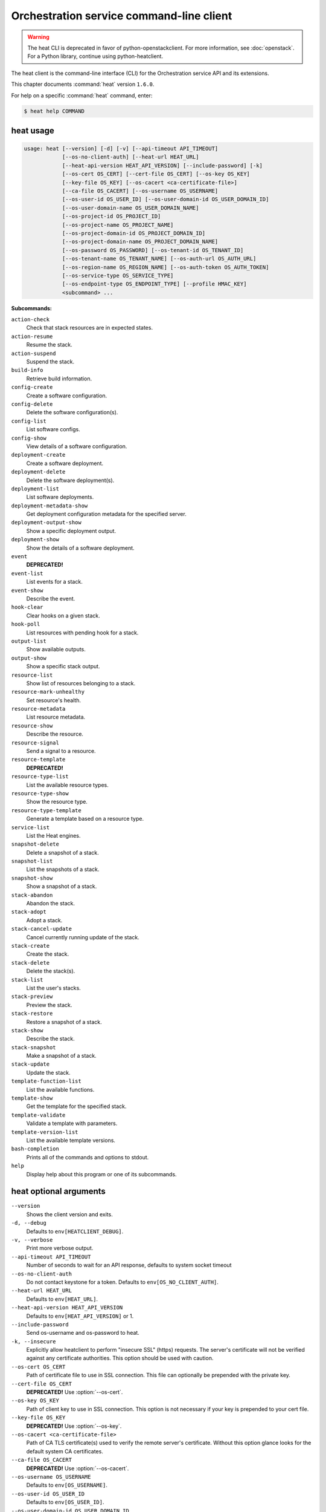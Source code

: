 .. ##  WARNING  #####################################
.. This file is tool-generated. Do not edit manually.
.. ##################################################

=========================================
Orchestration service command-line client
=========================================

.. warning::

   The heat CLI is deprecated
   in favor of python-openstackclient.
   For more information, see :doc:`openstack`.
   For a Python library, continue using
   python-heatclient.

The heat client is the command-line interface (CLI) for
the Orchestration service API and its extensions.

This chapter documents :command:`heat` version ``1.6.0``.

For help on a specific :command:`heat` command, enter:

.. code-block:: console

   $ heat help COMMAND

.. _heat_command_usage:

heat usage
~~~~~~~~~~

.. code-block:: console

   usage: heat [--version] [-d] [-v] [--api-timeout API_TIMEOUT]
               [--os-no-client-auth] [--heat-url HEAT_URL]
               [--heat-api-version HEAT_API_VERSION] [--include-password] [-k]
               [--os-cert OS_CERT] [--cert-file OS_CERT] [--os-key OS_KEY]
               [--key-file OS_KEY] [--os-cacert <ca-certificate-file>]
               [--ca-file OS_CACERT] [--os-username OS_USERNAME]
               [--os-user-id OS_USER_ID] [--os-user-domain-id OS_USER_DOMAIN_ID]
               [--os-user-domain-name OS_USER_DOMAIN_NAME]
               [--os-project-id OS_PROJECT_ID]
               [--os-project-name OS_PROJECT_NAME]
               [--os-project-domain-id OS_PROJECT_DOMAIN_ID]
               [--os-project-domain-name OS_PROJECT_DOMAIN_NAME]
               [--os-password OS_PASSWORD] [--os-tenant-id OS_TENANT_ID]
               [--os-tenant-name OS_TENANT_NAME] [--os-auth-url OS_AUTH_URL]
               [--os-region-name OS_REGION_NAME] [--os-auth-token OS_AUTH_TOKEN]
               [--os-service-type OS_SERVICE_TYPE]
               [--os-endpoint-type OS_ENDPOINT_TYPE] [--profile HMAC_KEY]
               <subcommand> ...

**Subcommands:**

``action-check``
  Check that stack resources are in expected states.

``action-resume``
  Resume the stack.

``action-suspend``
  Suspend the stack.

``build-info``
  Retrieve build information.

``config-create``
  Create a software configuration.

``config-delete``
  Delete the software configuration(s).

``config-list``
  List software configs.

``config-show``
  View details of a software configuration.

``deployment-create``
  Create a software deployment.

``deployment-delete``
  Delete the software deployment(s).

``deployment-list``
  List software deployments.

``deployment-metadata-show``
  Get deployment configuration metadata for the
  specified server.

``deployment-output-show``
  Show a specific deployment output.

``deployment-show``
  Show the details of a software deployment.

``event``
  **DEPRECATED!**

``event-list``
  List events for a stack.

``event-show``
  Describe the event.

``hook-clear``
  Clear hooks on a given stack.

``hook-poll``
  List resources with pending hook for a stack.

``output-list``
  Show available outputs.

``output-show``
  Show a specific stack output.

``resource-list``
  Show list of resources belonging to a stack.

``resource-mark-unhealthy``
  Set resource's health.

``resource-metadata``
  List resource metadata.

``resource-show``
  Describe the resource.

``resource-signal``
  Send a signal to a resource.

``resource-template``
  **DEPRECATED!**

``resource-type-list``
  List the available resource types.

``resource-type-show``
  Show the resource type.

``resource-type-template``
  Generate a template based on a resource type.

``service-list``
  List the Heat engines.

``snapshot-delete``
  Delete a snapshot of a stack.

``snapshot-list``
  List the snapshots of a stack.

``snapshot-show``
  Show a snapshot of a stack.

``stack-abandon``
  Abandon the stack.

``stack-adopt``
  Adopt a stack.

``stack-cancel-update``
  Cancel currently running update of the stack.

``stack-create``
  Create the stack.

``stack-delete``
  Delete the stack(s).

``stack-list``
  List the user's stacks.

``stack-preview``
  Preview the stack.

``stack-restore``
  Restore a snapshot of a stack.

``stack-show``
  Describe the stack.

``stack-snapshot``
  Make a snapshot of a stack.

``stack-update``
  Update the stack.

``template-function-list``
  List the available functions.

``template-show``
  Get the template for the specified stack.

``template-validate``
  Validate a template with parameters.

``template-version-list``
  List the available template versions.

``bash-completion``
  Prints all of the commands and options to stdout.

``help``
  Display help about this program or one of its
  subcommands.

.. _heat_command_options:

heat optional arguments
~~~~~~~~~~~~~~~~~~~~~~~

``--version``
  Shows the client version and exits.

``-d, --debug``
  Defaults to ``env[HEATCLIENT_DEBUG]``.

``-v, --verbose``
  Print more verbose output.

``--api-timeout API_TIMEOUT``
  Number of seconds to wait for an API response,
  defaults to system socket timeout

``--os-no-client-auth``
  Do not contact keystone for a token. Defaults to
  ``env[OS_NO_CLIENT_AUTH]``.

``--heat-url HEAT_URL``
  Defaults to ``env[HEAT_URL]``.

``--heat-api-version HEAT_API_VERSION``
  Defaults to ``env[HEAT_API_VERSION]`` or 1.

``--include-password``
  Send os-username and os-password to heat.

``-k, --insecure``
  Explicitly allow heatclient to perform "insecure SSL"
  (https) requests. The server's certificate will not be
  verified against any certificate authorities. This
  option should be used with caution.

``--os-cert OS_CERT``
  Path of certificate file to use in SSL connection.
  This file can optionally be prepended with the private
  key.

``--cert-file OS_CERT``
  **DEPRECATED!** Use :option:`--os-cert`.

``--os-key OS_KEY``
  Path of client key to use in SSL connection. This
  option is not necessary if your key is prepended to
  your cert file.

``--key-file OS_KEY``
  **DEPRECATED!** Use :option:`--os-key`.

``--os-cacert <ca-certificate-file>``
  Path of CA TLS certificate(s) used to verify the
  remote server's certificate. Without this option
  glance looks for the default system CA certificates.

``--ca-file OS_CACERT``
  **DEPRECATED!** Use :option:`--os-cacert`.

``--os-username OS_USERNAME``
  Defaults to ``env[OS_USERNAME]``.

``--os-user-id OS_USER_ID``
  Defaults to ``env[OS_USER_ID]``.

``--os-user-domain-id OS_USER_DOMAIN_ID``
  Defaults to ``env[OS_USER_DOMAIN_ID]``.

``--os-user-domain-name OS_USER_DOMAIN_NAME``
  Defaults to ``env[OS_USER_DOMAIN_NAME]``.

``--os-project-id OS_PROJECT_ID``
  Another way to specify tenant ID. This option is
  mutually exclusive with :option:`--os-tenant-id`. Defaults to
  ``env[OS_PROJECT_ID]``.

``--os-project-name OS_PROJECT_NAME``
  Another way to specify tenant name. This option is
  mutually exclusive with :option:`--os-tenant-name`. Defaults to
  ``env[OS_PROJECT_NAME]``.

``--os-project-domain-id OS_PROJECT_DOMAIN_ID``
  Defaults to ``env[OS_PROJECT_DOMAIN_ID]``.

``--os-project-domain-name OS_PROJECT_DOMAIN_NAME``
  Defaults to ``env[OS_PROJECT_DOMAIN_NAME]``.

``--os-password OS_PASSWORD``
  Defaults to ``env[OS_PASSWORD]``.

``--os-tenant-id OS_TENANT_ID``
  Defaults to ``env[OS_TENANT_ID]``.

``--os-tenant-name OS_TENANT_NAME``
  Defaults to ``env[OS_TENANT_NAME]``.

``--os-auth-url OS_AUTH_URL``
  Defaults to ``env[OS_AUTH_URL]``.

``--os-region-name OS_REGION_NAME``
  Defaults to ``env[OS_REGION_NAME]``.

``--os-auth-token OS_AUTH_TOKEN``
  Defaults to ``env[OS_AUTH_TOKEN]``.

``--os-service-type OS_SERVICE_TYPE``
  Defaults to ``env[OS_SERVICE_TYPE]``.

``--os-endpoint-type OS_ENDPOINT_TYPE``
  Defaults to ``env[OS_ENDPOINT_TYPE]``.

``--profile HMAC_KEY``
  HMAC key to use for encrypting context data for
  performance profiling of operation. This key should be
  the value of HMAC key configured in osprofiler
  middleware in heat, it is specified in the paste
  configuration (/etc/heat/api-paste.ini). Without the
  key, profiling will not be triggered even if
  osprofiler is enabled on server side.

.. _heat_action-check:

heat action-check
-----------------

.. code-block:: console

   usage: heat action-check <NAME or ID>

Check that stack resources are in expected states.

**Positional arguments:**

``<NAME or ID>``
  Name or ID of stack to check.

.. _heat_action-resume:

heat action-resume
------------------

.. code-block:: console

   usage: heat action-resume <NAME or ID>

Resume the stack.

**Positional arguments:**

``<NAME or ID>``
  Name or ID of stack to resume.

.. _heat_action-suspend:

heat action-suspend
-------------------

.. code-block:: console

   usage: heat action-suspend <NAME or ID>

Suspend the stack.

**Positional arguments:**

``<NAME or ID>``
  Name or ID of stack to suspend.

.. _heat_build-info:

heat build-info
---------------

.. code-block:: console

   usage: heat build-info

Retrieve build information.

.. _heat_config-create:

heat config-create
------------------

.. code-block:: console

   usage: heat config-create [-f <FILE or URL>] [-c <FILE or URL>]
                             [-g <GROUP_NAME>]
                             <CONFIG_NAME>

Create a software configuration.

**Positional arguments:**

``<CONFIG_NAME>``
  Name of the configuration to create.

**Optional arguments:**

``-f <FILE or URL>, --definition-file <FILE or URL>``
  Path to JSON/YAML containing map defining <inputs>,
  <outputs>, and <options>.

``-c <FILE or URL>, --config-file <FILE or URL>``
  Path to configuration script/data.

``-g <GROUP_NAME>, --group <GROUP_NAME>``
  Group name of configuration tool expected by the
  config.

.. _heat_config-delete:

heat config-delete
------------------

.. code-block:: console

   usage: heat config-delete <ID> [<ID> ...]

Delete the software configuration(s).

**Positional arguments:**

``<ID>``
  ID of the configuration(s) to delete.

.. _heat_config-list:

heat config-list
----------------

.. code-block:: console

   usage: heat config-list [-l <LIMIT>] [-m <ID>]

List software configs.

**Optional arguments:**

``-l <LIMIT>, --limit <LIMIT>``
  Limit the number of configs returned.

``-m <ID>, --marker <ID>``
  Return configs that appear after the given config ID.

.. _heat_config-show:

heat config-show
----------------

.. code-block:: console

   usage: heat config-show [-c] <ID>

View details of a software configuration.

**Positional arguments:**

``<ID>``
  ID of the config.

**Optional arguments:**

``-c, --config-only``
  Only display the value of the <config> property.

.. _heat_deployment-create:

heat deployment-create
----------------------

.. code-block:: console

   usage: heat deployment-create [-i <KEY=VALUE>] [-a <ACTION>] [-c <CONFIG>] -s
                                 <SERVER> [-t <TRANSPORT>]
                                 [--container <CONTAINER_NAME>]
                                 [--timeout <TIMEOUT>]
                                 <DEPLOY_NAME>

Create a software deployment.

**Positional arguments:**

``<DEPLOY_NAME>``
  Name of the derived config associated with this
  deployment. This is used to apply a sort order to the
  list of configurations currently deployed to the
  server.

**Optional arguments:**

``-i <KEY=VALUE>, --input-value <KEY=VALUE>``
  Input value to set on the deployment. This can be
  specified multiple times.

``-a <ACTION>, --action <ACTION>``
  Name of action for this deployment. Can be a custom
  action, or one of: CREATE, UPDATE, DELETE, SUSPEND,
  RESUME

``-c <CONFIG>, --config <CONFIG>``
  ID of the configuration to deploy.

``-s <SERVER>, --server <SERVER>``
  ID of the server being deployed to.

``-t <TRANSPORT>, --signal-transport <TRANSPORT>``
  How the server should signal to heat with the
  deployment output values. TEMP_URL_SIGNAL will create
  a Swift TempURL to be signaled via HTTP PUT. NO_SIGNAL
  will result in the resource going to the COMPLETE
  state without waiting for any signal.

``--container <CONTAINER_NAME>``
  Optional name of container to store TEMP_URL_SIGNAL
  objects in. If not specified a container will be
  created with a name derived from the DEPLOY_NAME

``--timeout <TIMEOUT>``
  Deployment timeout in minutes.

.. _heat_deployment-delete:

heat deployment-delete
----------------------

.. code-block:: console

   usage: heat deployment-delete <ID> [<ID> ...]

Delete the software deployment(s).

**Positional arguments:**

``<ID>``
  ID of the deployment(s) to delete.

.. _heat_deployment-list:

heat deployment-list
--------------------

.. code-block:: console

   usage: heat deployment-list [-s <SERVER>]

List software deployments.

**Optional arguments:**

``-s <SERVER>, --server <SERVER>``
  ID of the server to fetch deployments for.

.. _heat_deployment-metadata-show:

heat deployment-metadata-show
-----------------------------

.. code-block:: console

   usage: heat deployment-metadata-show <ID>

Get deployment configuration metadata for the specified server.

**Positional arguments:**

``<ID>``
  ID of the server to fetch deployments for.

.. _heat_deployment-output-show:

heat deployment-output-show
---------------------------

.. code-block:: console

   usage: heat deployment-output-show [-a] [-F <FORMAT>] <ID> [<OUTPUT NAME>]

Show a specific deployment output.

**Positional arguments:**

``<ID>``
  ID deployment to show the output for.

``<OUTPUT NAME>``
  Name of an output to display.

**Optional arguments:**

``-a, --all``
  Display all deployment outputs.

``-F <FORMAT>, --format <FORMAT>``
  The output value format, one of: raw, json

.. _heat_deployment-show:

heat deployment-show
--------------------

.. code-block:: console

   usage: heat deployment-show <ID>

Show the details of a software deployment.

**Positional arguments:**

``<ID>``
  ID of the deployment.

.. _heat_event-list:

heat event-list
---------------

.. code-block:: console

   usage: heat event-list [-r <RESOURCE>] [-f <KEY1=VALUE1;KEY2=VALUE2...>]
                          [-l <LIMIT>] [-m <ID>] [-n <DEPTH>] [-F <FORMAT>]
                          <NAME or ID>

List events for a stack.

**Positional arguments:**

``<NAME or ID>``
  Name or ID of stack to show the events for.

**Optional arguments:**

``-r <RESOURCE>, --resource <RESOURCE>``
  Name of the resource to filter events by.

``-f <KEY1=VALUE1;KEY2=VALUE2...>, --filters <KEY1=VALUE1;KEY2=VALUE2...>``
  Filter parameters to apply on returned events. This
  can be specified multiple times, or once with
  parameters separated by a semicolon.

``-l <LIMIT>, --limit <LIMIT>``
  Limit the number of events returned.

``-m <ID>, --marker <ID>``
  Only return events that appear after the given event
  ID.

``-n <DEPTH>, --nested-depth <DEPTH>``
  Depth of nested stacks from which to display events.
  Note this cannot be specified with :option:`--resource`.

``-F <FORMAT>, --format <FORMAT>``
  The output value format, one of: log, table

.. _heat_event-show:

heat event-show
---------------

.. code-block:: console

   usage: heat event-show <NAME or ID> <RESOURCE> <EVENT>

Describe the event.

**Positional arguments:**

``<NAME or ID>``
  Name or ID of stack to show the events for.

``<RESOURCE>``
  Name of the resource the event belongs to.

``<EVENT>``
  ID of event to display details for.

.. _heat_hook-clear:

heat hook-clear
---------------

.. code-block:: console

   usage: heat hook-clear [--pre-create] [--pre-update] [--pre-delete]
                          <NAME or ID> <RESOURCE> [<RESOURCE> ...]

Clear hooks on a given stack.

**Positional arguments:**

``<NAME or ID>``
  Name or ID of the stack these resources belong to.

``<RESOURCE>``
  Resource names with hooks to clear. Resources in nested stacks
  can be set using slash as a separator:
  nested_stack/another/my_resource. You can use wildcards to
  match multiple stacks or resources:
  nested_stack/an\*/\*_resource

**Optional arguments:**

``--pre-create``
  Clear the pre-create hooks (optional)

``--pre-update``
  Clear the pre-update hooks (optional)

``--pre-delete``
  Clear the pre-delete hooks (optional)

.. _heat_hook-poll:

heat hook-poll
--------------

.. code-block:: console

   usage: heat hook-poll [-n <DEPTH>] <NAME or ID>

List resources with pending hook for a stack.

**Positional arguments:**

``<NAME or ID>``
  Name or ID of stack to show the pending hooks for.

**Optional arguments:**

``-n <DEPTH>, --nested-depth <DEPTH>``
  Depth of nested stacks from which to display hooks.

.. _heat_output-list:

heat output-list
----------------

.. code-block:: console

   usage: heat output-list <NAME or ID>

Show available outputs.

**Positional arguments:**

``<NAME or ID>``
  Name or ID of stack to query.

.. _heat_output-show:

heat output-show
----------------

.. code-block:: console

   usage: heat output-show [-F <FORMAT>] [-a] [--with-detail]
                           <NAME or ID> [<OUTPUT NAME>]

Show a specific stack output.

**Positional arguments:**

``<NAME or ID>``
  Name or ID of stack to query.

``<OUTPUT NAME>``
  Name of an output to display.

**Optional arguments:**

``-F <FORMAT>, --format <FORMAT>``
  The output value format, one of: json, raw.

``-a, --all``
  Display all stack outputs.

``--with-detail``
  Enable detail information presented, like key and
  description.

.. _heat_resource-list:

heat resource-list
------------------

.. code-block:: console

   usage: heat resource-list [-n <DEPTH>] [--with-detail] [-f <KEY=VALUE>]
                             <NAME or ID>

Show list of resources belonging to a stack.

**Positional arguments:**

``<NAME or ID>``
  Name or ID of stack to show the resources for.

**Optional arguments:**

``-n <DEPTH>, --nested-depth <DEPTH>``
  Depth of nested stacks from which to display
  resources.

``--with-detail``
  Enable detail information presented for each resource
  in resources list.

``-f <KEY=VALUE>, --filter <KEY=VALUE>``
  Filter parameters to apply on returned resources based
  on their name, status, type, action, id and
  physical_resource_id. This can be specified multiple
  times.

.. _heat_resource-mark-unhealthy:

heat resource-mark-unhealthy
----------------------------

.. code-block:: console

   usage: heat resource-mark-unhealthy [--reset] <NAME or ID> <RESOURCE> [reason]

Set resource's health.

**Positional arguments:**

``<NAME or ID>``
  Name or ID of stack the resource belongs to.

``<RESOURCE>``
  Name of the resource.

``reason``
  Reason for state change.

**Optional arguments:**

``--reset``
  Set the resource as healthy.

.. _heat_resource-metadata:

heat resource-metadata
----------------------

.. code-block:: console

   usage: heat resource-metadata <NAME or ID> <RESOURCE>

List resource metadata.

**Positional arguments:**

``<NAME or ID>``
  Name or ID of stack to show the resource metadata for.

``<RESOURCE>``
  Name of the resource to show the metadata for.

.. _heat_resource-show:

heat resource-show
------------------

.. code-block:: console

   usage: heat resource-show [-a <ATTRIBUTE>] <NAME or ID> <RESOURCE>

Describe the resource.

**Positional arguments:**

``<NAME or ID>``
  Name or ID of stack to show the resource for.

``<RESOURCE>``
  Name of the resource to show the details for.

**Optional arguments:**

``-a <ATTRIBUTE>, --with-attr <ATTRIBUTE>``
  Attribute to show, it can be specified multiple times.

.. _heat_resource-signal:

heat resource-signal
--------------------

.. code-block:: console

   usage: heat resource-signal [-D <DATA>] [-f <FILE>] <NAME or ID> <RESOURCE>

Send a signal to a resource.

**Positional arguments:**

``<NAME or ID>``
  Name or ID of stack the resource belongs to.

``<RESOURCE>``
  Name of the resource to signal.

**Optional arguments:**

``-D <DATA>, --data <DATA>``
  JSON Data to send to the signal handler.

``-f <FILE>, --data-file <FILE>``
  File containing JSON data to send to the signal
  handler.

.. _heat_resource-type-list:

heat resource-type-list
-----------------------

.. code-block:: console

   usage: heat resource-type-list [-f <KEY1=VALUE1;KEY2=VALUE2...>]

List the available resource types.

**Optional arguments:**

``-f <KEY1=VALUE1;KEY2=VALUE2...>, --filters <KEY1=VALUE1;KEY2=VALUE2...>``
  Filter parameters to apply on returned resource types.
  This can be specified multiple times, or once with
  parameters separated by a semicolon. It can be any of
  name, version and support_status

.. _heat_resource-type-show:

heat resource-type-show
-----------------------

.. code-block:: console

   usage: heat resource-type-show <RESOURCE_TYPE>

Show the resource type.

**Positional arguments:**

``<RESOURCE_TYPE>``
  Resource type to get the details for.

.. _heat_resource-type-template:

heat resource-type-template
---------------------------

.. code-block:: console

   usage: heat resource-type-template [-t <TEMPLATE_TYPE>] [-F <FORMAT>]
                                      <RESOURCE_TYPE>

Generate a template based on a resource type.

**Positional arguments:**

``<RESOURCE_TYPE>``
  Resource type to generate a template for.

**Optional arguments:**

``-t <TEMPLATE_TYPE>, --template-type <TEMPLATE_TYPE>``
  Template type to generate, hot or cfn.

``-F <FORMAT>, --format <FORMAT>``
  The template output format, one of: yaml, json.

.. _heat_service-list:

heat service-list
-----------------

.. code-block:: console

   usage: heat service-list

List the Heat engines.

.. _heat_snapshot-delete:

heat snapshot-delete
--------------------

.. code-block:: console

   usage: heat snapshot-delete <NAME or ID> <SNAPSHOT>

Delete a snapshot of a stack.

**Positional arguments:**

``<NAME or ID>``
  Name or ID of the stack containing the snapshot.

``<SNAPSHOT>``
  The ID of the snapshot to delete.

.. _heat_snapshot-list:

heat snapshot-list
------------------

.. code-block:: console

   usage: heat snapshot-list <NAME or ID>

List the snapshots of a stack.

**Positional arguments:**

``<NAME or ID>``
  Name or ID of the stack containing the snapshots.

.. _heat_snapshot-show:

heat snapshot-show
------------------

.. code-block:: console

   usage: heat snapshot-show <NAME or ID> <SNAPSHOT>

Show a snapshot of a stack.

**Positional arguments:**

``<NAME or ID>``
  Name or ID of the stack containing the snapshot.

``<SNAPSHOT>``
  The ID of the snapshot to show.

.. _heat_stack-abandon:

heat stack-abandon
------------------

.. code-block:: console

   usage: heat stack-abandon [-O <FILE>] <NAME or ID>

Abandon the stack. This will delete the record of the stack from Heat, but
will not delete any of the underlying resources. Prints an adoptable JSON
representation of the stack to stdout or a file on success.

**Positional arguments:**

``<NAME or ID>``
  Name or ID of stack to abandon.

**Optional arguments:**

``-O <FILE>, --output-file <FILE>``
  file to output abandon result. If the option is
  specified, the result will be output into <FILE>.

.. _heat_stack-adopt:

heat stack-adopt
----------------

.. code-block:: console

   usage: heat stack-adopt [-e <FILE or URL>] [-c <TIMEOUT>] [-t <TIMEOUT>]
                           [-a <FILE or URL>] [-r]
                           [-P <KEY1=VALUE1;KEY2=VALUE2...>]
                           <STACK_NAME>

Adopt a stack.

**Positional arguments:**

``<STACK_NAME>``
  Name of the stack to adopt.

**Optional arguments:**

``-e <FILE or URL>, --environment-file <FILE or URL>``
  Path to the environment, it can be specified multiple
  times.

``-c <TIMEOUT>, --create-timeout <TIMEOUT>``
  Stack creation timeout in minutes. **DEPRECATED** use
  :option:`--timeout` instead.

``-t <TIMEOUT>, --timeout <TIMEOUT>``
  Stack creation timeout in minutes.

``-a <FILE or URL>, --adopt-file <FILE or URL>``
  Path to adopt stack data file.

``-r, --enable-rollback``
  Enable rollback on create/update failure.

``-P <KEY1=VALUE1;KEY2=VALUE2...>, --parameters <KEY1=VALUE1;KEY2=VALUE2...>``
  Parameter values used to create the stack. This can be
  specified multiple times, or once with parameters
  separated by a semicolon.

.. _heat_stack-cancel-update:

heat stack-cancel-update
------------------------

.. code-block:: console

   usage: heat stack-cancel-update <NAME or ID>

Cancel currently running update of the stack.

**Positional arguments:**

``<NAME or ID>``
  Name or ID of stack to cancel update for.

.. _heat_stack-create:

heat stack-create
-----------------

.. code-block:: console

   usage: heat stack-create [-f <FILE>] [-e <FILE or URL>]
                            [--pre-create <RESOURCE>] [-u <URL>] [-o <URL>]
                            [-c <TIMEOUT>] [-t <TIMEOUT>] [-r]
                            [-P <KEY1=VALUE1;KEY2=VALUE2...>] [-Pf <KEY=FILE>]
                            [--poll [SECONDS]] [--tags <TAG1,TAG2>]
                            <STACK_NAME>

Create the stack.

**Positional arguments:**

``<STACK_NAME>``
  Name of the stack to create.

**Optional arguments:**

``-f <FILE>, --template-file <FILE>``
  Path to the template.

``-e <FILE or URL>, --environment-file <FILE or URL>``
  Path to the environment, it can be specified multiple
  times.

``--pre-create <RESOURCE>``
  Name of a resource to set a pre-create hook to.
  Resources in nested stacks can be set using slash as a
  separator: nested_stack/another/my_resource. You can
  use wildcards to match multiple stacks or resources:
  nested_stack/an\*/\*_resource. This can be specified
  multiple times

``-u <URL>, --template-url <URL>``
  URL of template.

``-o <URL>, --template-object <URL>``
  URL to retrieve template object (e.g. from swift).

``-c <TIMEOUT>, --create-timeout <TIMEOUT>``
  Stack creation timeout in minutes. **DEPRECATED** use
  :option:`--timeout` instead.

``-t <TIMEOUT>, --timeout <TIMEOUT>``
  Stack creation timeout in minutes.

``-r, --enable-rollback``
  Enable rollback on create/update failure.

``-P <KEY1=VALUE1;KEY2=VALUE2...>, --parameters <KEY1=VALUE1;KEY2=VALUE2...>``
  Parameter values used to create the stack. This can be
  specified multiple times, or once with parameters
  separated by a semicolon.

``-Pf <KEY=FILE>, --parameter-file <KEY=FILE>``
  Parameter values from file used to create the stack.
  This can be specified multiple times. Parameter value
  would be the content of the file

``--poll [SECONDS]``
  Poll and report events until stack completes. Optional
  poll interval in seconds can be provided as argument,
  default 5.

``--tags <TAG1,TAG2>``
  A list of tags to associate with the stack.

.. _heat_stack-delete:

heat stack-delete
-----------------

.. code-block:: console

   usage: heat stack-delete [-y] <NAME or ID> [<NAME or ID> ...]

Delete the stack(s).

**Positional arguments:**

``<NAME or ID>``
  Name or ID of stack(s) to delete.

**Optional arguments:**

``-y, --yes``
  Skip yes/no prompt (assume yes).

.. _heat_stack-list:

heat stack-list
---------------

.. code-block:: console

   usage: heat stack-list [-s] [-n] [-a] [-f <KEY1=VALUE1;KEY2=VALUE2...>]
                          [-t <TAG1,TAG2...>] [--tags-any <TAG1,TAG2...>]
                          [--not-tags <TAG1,TAG2...>]
                          [--not-tags-any <TAG1,TAG2...>] [-l <LIMIT>] [-m <ID>]
                          [-k <KEY1;KEY2...>] [-d [asc|desc]] [-g] [-o]

List the user's stacks.

**Optional arguments:**

``-s, --show-deleted``
  Include soft-deleted stacks in the stack listing.

``-n, --show-nested``
  Include nested stacks in the stack listing.

``-a, --show-hidden``
  Include hidden stacks in the stack listing.

``-f <KEY1=VALUE1;KEY2=VALUE2...>, --filters <KEY1=VALUE1;KEY2=VALUE2...>``
  Filter parameters to apply on returned stacks. This
  can be specified multiple times, or once with
  parameters separated by a semicolon.

``-t <TAG1,TAG2...>, --tags <TAG1,TAG2...>``
  Show stacks containing these tags. If multiple tags
  are passed, they will be combined using the AND
  boolean expression.

``--tags-any <TAG1,TAG2...>``
  Show stacks containing these tags, If multiple tags
  are passed, they will be combined using the OR boolean
  expression.

``--not-tags <TAG1,TAG2...>``
  Show stacks not containing these tags, If multiple
  tags are passed, they will be combined using the AND
  boolean expression.

``--not-tags-any <TAG1,TAG2...>``
  Show stacks not containing these tags, If multiple
  tags are passed, they will be combined using the OR
  boolean expression.

``-l <LIMIT>, --limit <LIMIT>``
  Limit the number of stacks returned.

``-m <ID>, --marker <ID>``
  Only return stacks that appear after the given stack
  ID.

``-k <KEY1;KEY2...>, --sort-keys <KEY1;KEY2...>``
  List of keys for sorting the returned stacks. This can
  be specified multiple times or once with keys
  separated by semicolons. Valid sorting keys include
  "stack_name", "stack_status", "creation_time" and
  "updated_time".

``-d [asc|desc], --sort-dir [asc|desc]``
  Sorting direction (either "asc" or "desc") for the
  sorting keys.

``-g, --global-tenant``
  Display stacks from all tenants. Operation only
  authorized for users who match the policy in heat's
  policy.json.

``-o, --show-owner``
  Display stack owner information. This is automatically
  enabled when using :option:`--global-tenant`.

.. _heat_stack-preview:

heat stack-preview
------------------

.. code-block:: console

   usage: heat stack-preview [-f <FILE>] [-e <FILE or URL>] [-u <URL>] [-o <URL>]
                             [-t <TIMEOUT>] [-r]
                             [-P <KEY1=VALUE1;KEY2=VALUE2...>] [-Pf <KEY=FILE>]
                             [--tags <TAG1,TAG2>]
                             <STACK_NAME>

Preview the stack.

**Positional arguments:**

``<STACK_NAME>``
  Name of the stack to preview.

**Optional arguments:**

``-f <FILE>, --template-file <FILE>``
  Path to the template.

``-e <FILE or URL>, --environment-file <FILE or URL>``
  Path to the environment, it can be specified multiple
  times.

``-u <URL>, --template-url <URL>``
  URL of template.

``-o <URL>, --template-object <URL>``
  URL to retrieve template object (e.g. from swift)

``-t <TIMEOUT>, --timeout <TIMEOUT>``
  Stack creation timeout in minutes. This is only used
  during validation in preview.

``-r, --enable-rollback``
  Enable rollback on failure. This option is not used
  during preview and exists only for symmetry with
  stack-create.

``-P <KEY1=VALUE1;KEY2=VALUE2...>, --parameters <KEY1=VALUE1;KEY2=VALUE2...>``
  Parameter values used to preview the stack. This can
  be specified multiple times, or once with parameters
  separated by semicolon.

``-Pf <KEY=FILE>, --parameter-file <KEY=FILE>``
  Parameter values from file used to create the stack.
  This can be specified multiple times. Parameter value
  would be the content of the file

``--tags <TAG1,TAG2>``
  A list of tags to associate with the stack.

.. _heat_stack-restore:

heat stack-restore
------------------

.. code-block:: console

   usage: heat stack-restore <NAME or ID> <SNAPSHOT>

Restore a snapshot of a stack.

**Positional arguments:**

``<NAME or ID>``
  Name or ID of the stack containing the snapshot.

``<SNAPSHOT>``
  The ID of the snapshot to restore.

.. _heat_stack-show:

heat stack-show
---------------

.. code-block:: console

   usage: heat stack-show [--no-resolve-outputs] <NAME or ID>

Describe the stack.

**Positional arguments:**

``<NAME or ID>``
  Name or ID of stack to describe.

**Optional arguments:**

``--no-resolve-outputs``
  Do not resolve outputs of the stack.

.. _heat_stack-snapshot:

heat stack-snapshot
-------------------

.. code-block:: console

   usage: heat stack-snapshot [-n <NAME>] <NAME or ID>

Make a snapshot of a stack.

**Positional arguments:**

``<NAME or ID>``
  Name or ID of stack to snapshot.

**Optional arguments:**

``-n <NAME>, --name <NAME>``
  If specified, the name given to the snapshot.

.. _heat_stack-update:

heat stack-update
-----------------

.. code-block:: console

   usage: heat stack-update [-f <FILE>] [-e <FILE or URL>]
                            [--pre-update <RESOURCE>] [-u <URL>] [-o <URL>]
                            [-t <TIMEOUT>] [-r] [--rollback <VALUE>] [-y] [-n]
                            [-P <KEY1=VALUE1;KEY2=VALUE2...>] [-Pf <KEY=FILE>]
                            [-x] [-c <PARAMETER>] [--tags <TAG1,TAG2>]
                            <NAME or ID>

Update the stack.

**Positional arguments:**

``<NAME or ID>``
  Name or ID of stack to update.

**Optional arguments:**

``-f <FILE>, --template-file <FILE>``
  Path to the template.

``-e <FILE or URL>, --environment-file <FILE or URL>``
  Path to the environment, it can be specified multiple
  times.

``--pre-update <RESOURCE>``
  Name of a resource to set a pre-update hook to.
  Resources in nested stacks can be set using slash as a
  separator: nested_stack/another/my_resource. You can
  use wildcards to match multiple stacks or resources:
  nested_stack/an\*/\*_resource. This can be specified
  multiple times

``-u <URL>, --template-url <URL>``
  URL of template.

``-o <URL>, --template-object <URL>``
  URL to retrieve template object (e.g. from swift).

``-t <TIMEOUT>, --timeout <TIMEOUT>``
  Stack update timeout in minutes.

``-r, --enable-rollback``
  **DEPRECATED!** Use :option:`--rollback` argument instead. Enable
  rollback on stack update failure. NOTE: default
  behavior is now to use the rollback value of existing
  stack.

``--rollback <VALUE>``
  Set rollback on update failure. Values ('1', 't',
  'true', 'on', 'y', 'yes') set rollback to enabled.
  Values ('0', 'f', 'false', 'off', 'n', 'no') set
  rollback to disabled. Default is to use the value of
  existing stack to be updated.

``-y, --dry-run``
  Do not actually perform the stack update, but show
  what would be changed

``-n, --show-nested``
  Show nested stacks when performing :option:`--dry-run`

``-P <KEY1=VALUE1;KEY2=VALUE2...>, --parameters <KEY1=VALUE1;KEY2=VALUE2...>``
  Parameter values used to create the stack. This can be
  specified multiple times, or once with parameters
  separated by a semicolon.

``-Pf <KEY=FILE>, --parameter-file <KEY=FILE>``
  Parameter values from file used to create the stack.
  This can be specified multiple times. Parameter value
  would be the content of the file

``-x, --existing``
  Re-use the template, parameters and environment of the
  current stack. If the template argument is omitted
  then the existing template is used. If no
  :option:`--environment-file` is specified then the existing
  environment is used. Parameters specified in
  :option:`--parameters` will patch over the existing values in
  the current stack. Parameters omitted will keep the
  existing values.

``-c <PARAMETER>, --clear-parameter <PARAMETER>``
  Remove the parameters from the set of parameters of
  current stack for the stack-update. The default value
  in the template will be used. This can be specified
  multiple times.

``--tags <TAG1,TAG2>``
  An updated list of tags to associate with the stack.

.. _heat_template-function-list:

heat template-function-list
---------------------------

.. code-block:: console

   usage: heat template-function-list <TEMPLATE_VERSION>

List the available functions.

**Positional arguments:**

``<TEMPLATE_VERSION>``
  Template version to get the functions for.

.. _heat_template-show:

heat template-show
------------------

.. code-block:: console

   usage: heat template-show <NAME or ID>

Get the template for the specified stack.

**Positional arguments:**

``<NAME or ID>``
  Name or ID of stack to get the template for.

.. _heat_template-validate:

heat template-validate
----------------------

.. code-block:: console

   usage: heat template-validate [-u <URL>] [-f <FILE>] [-e <FILE or URL>]
                                 [-o <URL>] [-n]
                                 [-P <KEY1=VALUE1;KEY2=VALUE2...>]
                                 [-I <ERR1,ERR2...>]

Validate a template with parameters.

**Optional arguments:**

``-u <URL>, --template-url <URL>``
  URL of template.

``-f <FILE>, --template-file <FILE>``
  Path to the template.

``-e <FILE or URL>, --environment-file <FILE or URL>``
  Path to the environment, it can be specified multiple
  times.

``-o <URL>, --template-object <URL>``
  URL to retrieve template object (e.g. from swift).

``-n, --show-nested``
  Resolve parameters from nested templates as well.

``-P <KEY1=VALUE1;KEY2=VALUE2...>, --parameters <KEY1=VALUE1;KEY2=VALUE2...>``
  Parameter values for the template. This can be
  specified multiple times, or once with parameters
  separated by a semicolon.

``-I <ERR1,ERR2...>, --ignore-errors <ERR1,ERR2...>``
  List of heat errors to ignore.

.. _heat_template-version-list:

heat template-version-list
--------------------------

.. code-block:: console

   usage: heat template-version-list

List the available template versions.

